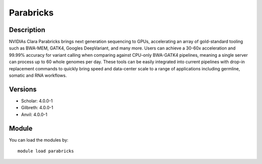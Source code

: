 .. _backbone-label:

Parabricks
==============================

Description
~~~~~~~~
NVIDIAs Clara Parabricks brings next generation sequencing to GPUs, accelerating an array of gold-standard tooling such as BWA-MEM, GATK4, Googles DeepVariant, and many more. Users can achieve a 30-60x acceleration and 99.99% accuracy for variant calling when comparing against CPU-only BWA-GATK4 pipelines, meaning a single server can process up to 60 whole genomes per day. These tools can be easily integrated into current pipelines with drop-in replacement commands to quickly bring speed and data-center scale to a range of applications including germline, somatic and RNA workflows.

Versions
~~~~~~~~
- Scholar: 4.0.0-1
- Gilbreth: 4.0.0-1
- Anvil: 4.0.0-1

Module
~~~~~~~~
You can load the modules by::

    module load parabricks

